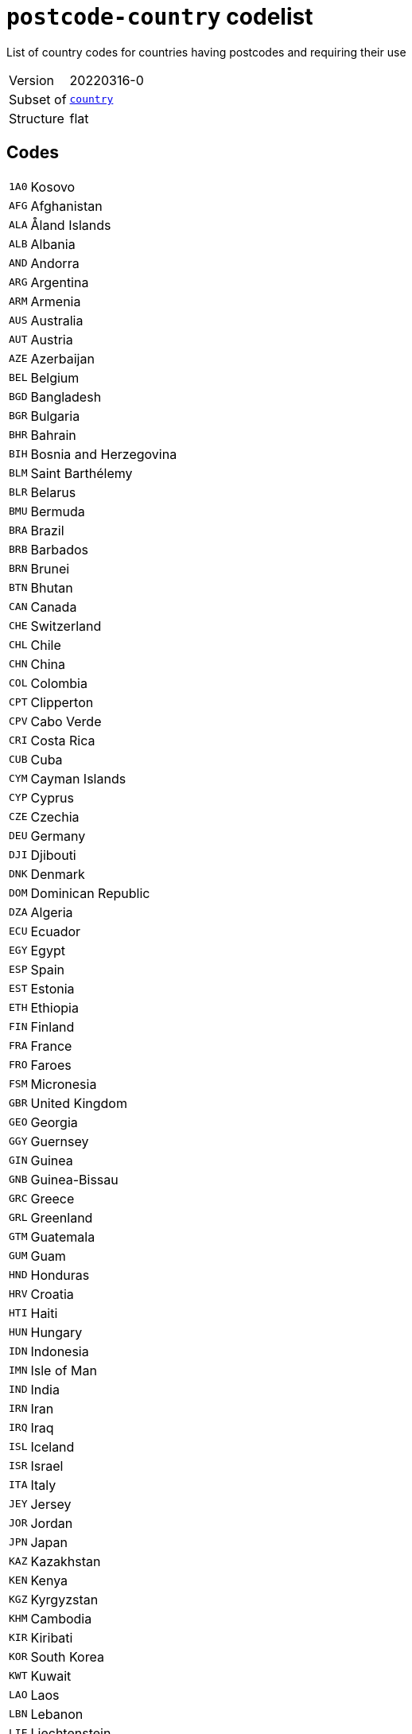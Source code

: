 = `postcode-country` codelist
:navtitle: Codelists

List of country codes for countries having postcodes and requiring their use
[horizontal]
Version:: 20220316-0
Subset of:: xref:code-lists/country.adoc[`country`]
Structure:: flat

== Codes
[horizontal]
  `1A0`::: Kosovo
  `AFG`::: Afghanistan
  `ALA`::: Åland Islands
  `ALB`::: Albania
  `AND`::: Andorra
  `ARG`::: Argentina
  `ARM`::: Armenia
  `AUS`::: Australia
  `AUT`::: Austria
  `AZE`::: Azerbaijan
  `BEL`::: Belgium
  `BGD`::: Bangladesh
  `BGR`::: Bulgaria
  `BHR`::: Bahrain
  `BIH`::: Bosnia and Herzegovina
  `BLM`::: Saint Barthélemy
  `BLR`::: Belarus
  `BMU`::: Bermuda
  `BRA`::: Brazil
  `BRB`::: Barbados
  `BRN`::: Brunei
  `BTN`::: Bhutan
  `CAN`::: Canada
  `CHE`::: Switzerland
  `CHL`::: Chile
  `CHN`::: China
  `COL`::: Colombia
  `CPT`::: Clipperton
  `CPV`::: Cabo Verde
  `CRI`::: Costa Rica
  `CUB`::: Cuba
  `CYM`::: Cayman Islands
  `CYP`::: Cyprus
  `CZE`::: Czechia
  `DEU`::: Germany
  `DJI`::: Djibouti
  `DNK`::: Denmark
  `DOM`::: Dominican Republic
  `DZA`::: Algeria
  `ECU`::: Ecuador
  `EGY`::: Egypt
  `ESP`::: Spain
  `EST`::: Estonia
  `ETH`::: Ethiopia
  `FIN`::: Finland
  `FRA`::: France
  `FRO`::: Faroes
  `FSM`::: Micronesia
  `GBR`::: United Kingdom
  `GEO`::: Georgia
  `GGY`::: Guernsey
  `GIN`::: Guinea
  `GNB`::: Guinea-Bissau
  `GRC`::: Greece
  `GRL`::: Greenland
  `GTM`::: Guatemala
  `GUM`::: Guam
  `HND`::: Honduras
  `HRV`::: Croatia
  `HTI`::: Haiti
  `HUN`::: Hungary
  `IDN`::: Indonesia
  `IMN`::: Isle of Man
  `IND`::: India
  `IRN`::: Iran
  `IRQ`::: Iraq
  `ISL`::: Iceland
  `ISR`::: Israel
  `ITA`::: Italy
  `JEY`::: Jersey
  `JOR`::: Jordan
  `JPN`::: Japan
  `KAZ`::: Kazakhstan
  `KEN`::: Kenya
  `KGZ`::: Kyrgyzstan
  `KHM`::: Cambodia
  `KIR`::: Kiribati
  `KOR`::: South Korea
  `KWT`::: Kuwait
  `LAO`::: Laos
  `LBN`::: Lebanon
  `LIE`::: Liechtenstein
  `LKA`::: Sri Lanka
  `LSO`::: Lesotho
  `LTU`::: Lithuania
  `LUX`::: Luxembourg
  `LVA`::: Latvia
  `MAF`::: Saint Martin
  `MAR`::: Morocco
  `MCO`::: Monaco
  `MDA`::: Moldova
  `MDG`::: Madagascar
  `MDV`::: Maldives
  `MEX`::: Mexico
  `MHL`::: Marshall Islands
  `MLT`::: Malta
  `MMR`::: Myanmar/Burma
  `MNE`::: Montenegro
  `MNG`::: Mongolia
  `MOZ`::: Mozambique
  `MSR`::: Montserrat
  `MUS`::: Mauritius
  `MWI`::: Malawi
  `MYS`::: Malaysia
  `NAM`::: Namibia
  `NCL`::: New Caledonia
  `NER`::: Niger
  `NGA`::: Nigeria
  `NIC`::: Nicaragua
  `NLD`::: Netherlands
  `NOR`::: Norway
  `NPL`::: Nepal
  `NRU`::: Nauru
  `NZL`::: New Zealand
  `OMN`::: Oman
  `PAK`::: Pakistan
  `PER`::: Peru
  `PHL`::: Philippines
  `PNG`::: Papua New Guinea
  `POL`::: Poland
  `PRI`::: Puerto Rico
  `PRT`::: Portugal
  `PRY`::: Paraguay
  `PSE`::: Palestine
  `PYF`::: French Polynesia
  `ROU`::: Romania
  `RUS`::: Russia
  `SAU`::: Saudi Arabia
  `SDN`::: Sudan
  `SEN`::: Senegal
  `SGP`::: Singapore
  `SJM`::: Svalbard and Jan Mayen
  `SLV`::: El Salvador
  `SMR`::: San Marino
  `SPM`::: Saint Pierre and Miquelon
  `SRB`::: Serbia
  `SVK`::: Slovakia
  `SVN`::: Slovenia
  `SWE`::: Sweden
  `SWZ`::: Eswatini
  `THA`::: Thailand
  `TJK`::: Tajikistan
  `TKM`::: Turkmenistan
  `TLS`::: Timor-Leste
  `TTO`::: Trinidad and Tobago
  `TUN`::: Tunisia
  `TUR`::: Türkiye
  `UKR`::: Ukraine
  `URY`::: Uruguay
  `USA`::: United States
  `UZB`::: Uzbekistan
  `VCT`::: Saint Vincent and the Grenadines
  `VEN`::: Venezuela
  `VGB`::: British Virgin Islands
  `VIR`::: US Virgin Islands
  `VNM`::: Vietnam
  `WLF`::: Wallis and Futuna
  `ZAF`::: South Africa
